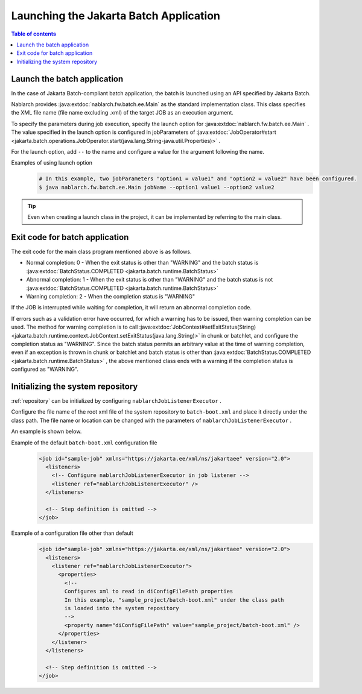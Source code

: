 Launching the Jakarta Batch Application
==================================================
.. contents:: Table of contents
  :depth: 3
  :local:

.. _jsr352_run_batch_application:

Launch the batch application
--------------------------------------------------
In the case of Jakarta Batch-compliant batch application, the batch is launched using an API specified by Jakarta Batch.

Nablarch provides :java:extdoc:`nablarch.fw.batch.ee.Main`  as the standard implementation class. 
This class specifies the XML file name (file name excluding .xml) of the target JOB as an execution argument.

To specify the parameters during job execution, specify the launch option for  :java:extdoc:`nablarch.fw.batch.ee.Main` . 
The value specified in the launch option is configured in jobParameters of  :java:extdoc:`JobOperator#start <jakarta.batch.operations.JobOperator.start(java.lang.String-java.util.Properties)>` .

For the launch option, add ``--`` to the name and configure a value for the argument following the name.

Examples of using launch option
  .. code-block:: bash

    # In this example, two jobParameters "option1 = value1" and "option2 = value2" have been configured.
    $ java nablarch.fw.batch.ee.Main jobName --option1 value1 --option2 value2
  
.. tip::

  Even when creating a launch class in the project, it can be implemented by referring to the main class.


.. _jsr352_exitcode_batch_application:

Exit code for batch application
--------------------------------------------------
The exit code for the main class program mentioned above is as follows.

* Normal completion: 0 - When the exit status is other than "WARNING" and the batch status is :java:extdoc:`BatchStatus.COMPLETED <jakarta.batch.runtime.BatchStatus>` 
* Abnormal completion: 1 - When the exit status is other than "WARNING" and the batch status is not :java:extdoc:`BatchStatus.COMPLETED <jakarta.batch.runtime.BatchStatus>`
* Warning completion: 2 - When the completion status is "WARNING"

If the JOB is interrupted while waiting for completion, it will return an abnormal completion code.

If errors such as a validation error have occurred, for which a warning has to be issued, then warning completion can be used.
The method for warning completion is to call  :java:extdoc:`JobContext#setExitStatus(String) <jakarta.batch.runtime.context.JobContext.setExitStatus(java.lang.String)>` in chunk or batchlet, and configure the completion status as "WARNING". 
Since the batch status permits an arbitrary value at the time of warning completion, even if an exception is thrown in chunk or batchlet and batch status is other than  :java:extdoc:`BatchStatus.COMPLETED <jakarta.batch.runtime.BatchStatus>` , the above mentioned class ends with a warning if the completion status is configured as "WARNING".

.. _jsr352_run_batch_init_repository:

Initializing the system repository
--------------------------------------------------
:ref:`repository` can be initialized by configuring  ``nablarchJobListenerExecutor`` .

Configure the file name of the root xml file of the system repository to ``batch-boot.xml`` and place it directly under the class path. 
The file name or location can be changed with the parameters of ``nablarchJobListenerExecutor`` .

An example is shown below.

Example of the default ``batch-boot.xml`` configuration file
  .. code-block:: xml

    <job id="sample-job" xmlns="https://jakarta.ee/xml/ns/jakartaee" version="2.0">
      <listeners>
        <!-- Configure nablarchJobListenerExecutor in job listener -->
        <listener ref="nablarchJobListenerExecutor" />
      </listeners>

      <!-- Step definition is omitted -->
    </job>

Example of a configuration file other than default
  .. code-block:: xml

    <job id="sample-job" xmlns="https://jakarta.ee/xml/ns/jakartaee" version="2.0">
      <listeners>
        <listener ref="nablarchJobListenerExecutor">
          <properties>
            <!--
            Configures xml to read in diConfigFilePath properties
            In this example, "sample_project/batch-boot.xml" under the class path
            is loaded into the system repository
            -->
            <property name="diConfigFilePath" value="sample_project/batch-boot.xml" />
          </properties>
        </listener>
      </listeners>

      <!-- Step definition is omitted -->
    </job>
